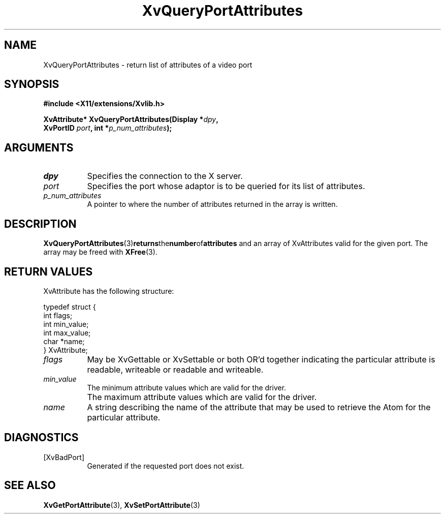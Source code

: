 .TH XvQueryPortAttributes 3 "libXv 1.0.6" "X Version 11" "libXv Functions"
.SH NAME
XvQueryPortAttributes \- return list of attributes of a video port
.\"
.SH SYNOPSIS
.B #include <X11/extensions/Xvlib.h>
.sp
.nf
.BI "XvAttribute* XvQueryPortAttributes(Display *" dpy ","
.BI "                 XvPortID " port ",  int *" p_num_attributes ");"
.fi
.SH ARGUMENTS
.\"
.IP \fIdpy\fR 8
Specifies the connection to the X server.
.IP \fIport\fR 8
Specifies the port whose adaptor is to be queried for its list of attributes.
.IP \fIp_num_attributes\fR 8
A pointer to where the number of attributes returned in the array is written.
.\"
.SH DESCRIPTION
.BR XvQueryPortAttributes (3) returns the number of attributes
and an array of XvAttributes valid for the given port.  The array may be
freed with
.BR XFree (3).
.SH RETURN VALUES
XvAttribute has the following structure:
.EX

    typedef struct {
      int flags;
      int min_value;
      int max_value;
      char *name;
    } XvAttribute;

.EE
.IP \fIflags\fR 8
May be XvGettable or XvSettable or both OR'd together indicating the
particular attribute is readable, writeable or readable and writeable.
.IP \fImin_value\fR 8
The minimum attribute values which are valid for the driver.
.IP \fI max_value\fR 8
The maximum attribute values which are valid for the driver.
.IP \fIname\fR 8
A string describing the name of the attribute that may be used
to retrieve the Atom for the particular attribute.
.\"
.SH DIAGNOSTICS
.IP [XvBadPort] 8
Generated if the requested port does not exist.
.\"
.SH SEE ALSO
.BR XvGetPortAttribute (3),
.BR XvSetPortAttribute (3)
